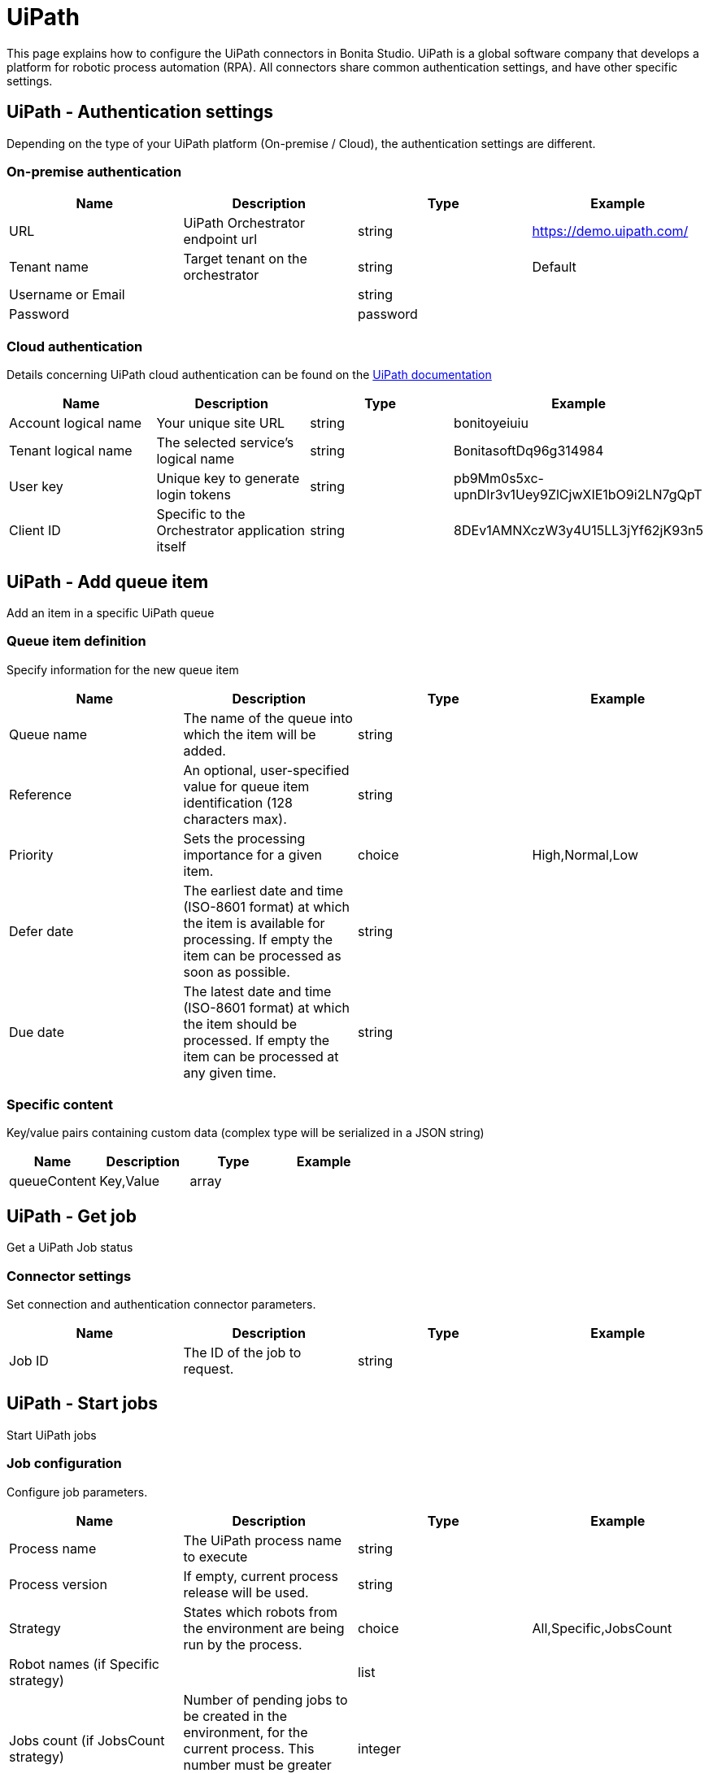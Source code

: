 = UiPath

This page explains how to configure the UiPath connectors in Bonita Studio.
UiPath is a global software company that develops a platform for robotic process automation (RPA).
All connectors share common authentication settings, and have other specific settings.

== UiPath - Authentication settings

Depending on the type of your UiPath platform (On-premise / Cloud), the authentication settings are different.

=== On-premise authentication

|===
| Name | Description | Type | Example

| URL
| UiPath Orchestrator endpoint url
| string
| https://demo.uipath.com/

| Tenant name
| Target tenant on the orchestrator
| string
| Default

| Username or Email
|
| string
|

| Password
|
| password
|
|===

=== Cloud authentication

Details concerning UiPath cloud authentication can be found on the https://docs.uipath.com/orchestrator/reference#consuming-cloud-api[UiPath documentation]

|===
| Name | Description | Type | Example

| Account logical name
| Your unique site URL
| string
| bonitoyeiuiu

| Tenant logical name
| The selected service's logical name
| string
| BonitasoftDq96g314984

| User key
| Unique key to generate login tokens
| string
| pb9Mm0s5xc-upnDIr3v1Uey9ZlCjwXIE1bO9i2LN7gQpT

| Client ID
| Specific to the Orchestrator application itself
| string
| 8DEv1AMNXczW3y4U15LL3jYf62jK93n5
|===

== UiPath - Add queue item

Add an item in a specific UiPath queue

=== Queue item definition

Specify information for the new queue item

|===
| Name | Description | Type | Example

| Queue name
| The name of the queue into which the item will be added.
| string
|

| Reference
| An optional, user-specified value for queue item identification (128 characters max).
| string
|

| Priority
| Sets the processing importance for a given item.
| choice
| High,Normal,Low

| Defer date
| The earliest date and time (ISO-8601 format) at which the item is available for processing.
If empty the item can be processed as soon as possible.
| string
|

| Due date
| The latest date and time (ISO-8601 format) at which the item should be processed.
If empty the item can be processed at any given time.
| string
|
|===

=== Specific content

Key/value pairs containing custom data (complex type will be serialized in a JSON string)

|===
| Name | Description | Type | Example

| queueContent
| Key,Value
| array
|
|===

== UiPath - Get job

Get a UiPath Job status

=== Connector settings

Set connection and authentication connector parameters.

|===
| Name | Description | Type | Example

| Job ID
| The ID of the job to request.
| string
|
|===

== UiPath - Start jobs

Start UiPath jobs

=== Job configuration

Configure job parameters.

|===
| Name | Description | Type | Example

| Process name
| The UiPath process name to execute
| string
|

| Process version
| If empty, current process release will be used.
| string
|

| Strategy
| States which robots from the environment are being run by the process.
| choice
| All,Specific,JobsCount

| Robot names (if Specific strategy)
|
| list
|

| Jobs count (if JobsCount strategy)
| Number of pending jobs to be created in the environment, for the current process.
This number must be greater than 0 only if the start strategy is JobsCount.
| integer
|
|===

=== Input parameters

Input parameters to be passed to job execution.

|===
| Name | Description | Type | Example

| inputArguments
| Key,Value
| array
|
|===
